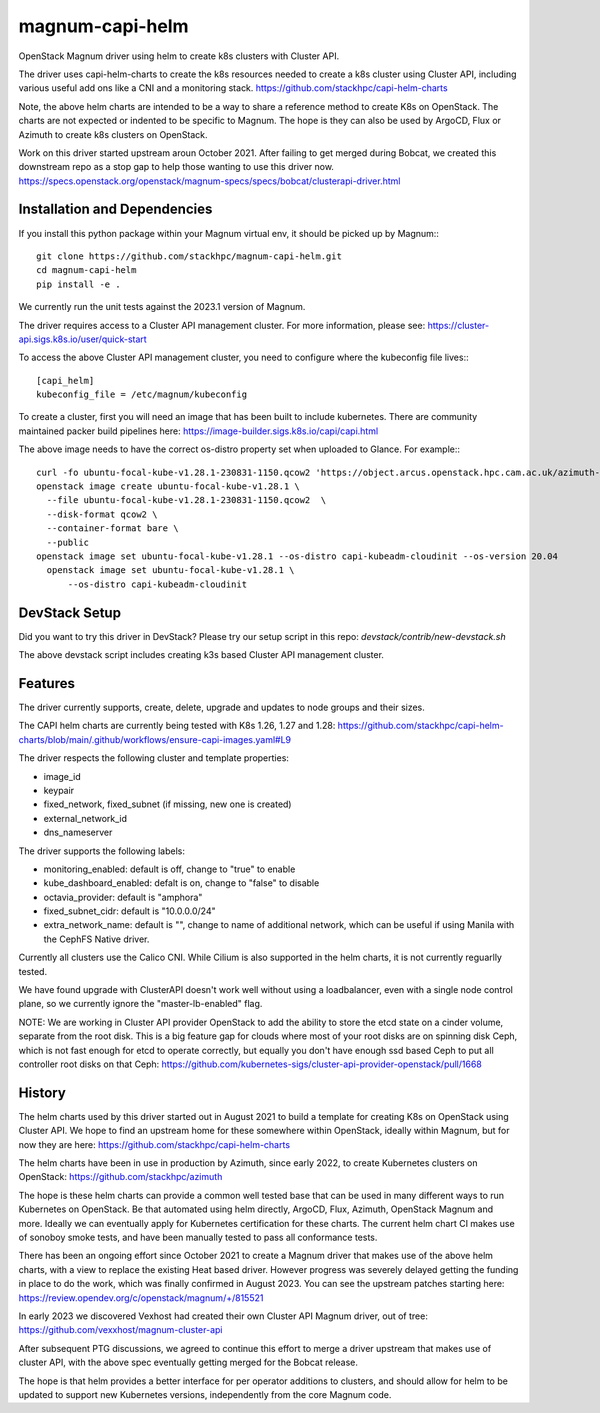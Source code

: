 ===============================
magnum-capi-helm
===============================

OpenStack Magnum driver using helm to create k8s clusters
with Cluster API.

The driver uses capi-helm-charts to create the
k8s resources needed to create a k8s cluster
using Cluster API, including various useful
add ons like a CNI and a monitoring stack.
https://github.com/stackhpc/capi-helm-charts

Note, the above helm charts are intended to be
a way to share a reference method to create K8s
on OpenStack. The charts are not expected or
indented to be specific to Magnum. The hope is
they can also be used by ArgoCD, Flux or Azimuth
to create k8s clusters on OpenStack.

Work on this driver started upstream aroun October 2021.
After failing to get merged during Bobcat,
we created this downstream repo as a stop gap to help
those wanting to use this driver now.
https://specs.openstack.org/openstack/magnum-specs/specs/bobcat/clusterapi-driver.html

Installation and Dependencies
=============================

If you install this python package within your Magnum virtual env,
it should be picked up by Magnum:::

  git clone https://github.com/stackhpc/magnum-capi-helm.git
  cd magnum-capi-helm
  pip install -e .

We currently run the unit tests against the 2023.1 version of Magnum.

The driver requires access to a Cluster API management cluster.
For more information, please see:
https://cluster-api.sigs.k8s.io/user/quick-start

To access the above Cluster API management cluster,
you need to configure where the kubeconfig file
lives:::

  [capi_helm]
  kubeconfig_file = /etc/magnum/kubeconfig

To create a cluster, first you will need an image that
has been built to include kubernetes.
There are community maintained packer build pipelines here:
https://image-builder.sigs.k8s.io/capi/capi.html

The above image needs to have the correct os-distro
property set when uploaded to Glance. For example:::

  curl -fo ubuntu-focal-kube-v1.28.1-230831-1150.qcow2 'https://object.arcus.openstack.hpc.cam.ac.uk/azimuth-images/ubuntu-focal-kube-v1.28.1-230831-1150.qcow2?AWSAccessKeyId=c5bd0fa15bae4e08b305a52aac97c3a6&Expires=1725019898&Signature=%2FXW2ywkA%2FQ8bCUiJkiLCWBAf81M%3D'
  openstack image create ubuntu-focal-kube-v1.28.1 \
    --file ubuntu-focal-kube-v1.28.1-230831-1150.qcow2  \
    --disk-format qcow2 \
    --container-format bare \
    --public
  openstack image set ubuntu-focal-kube-v1.28.1 --os-distro capi-kubeadm-cloudinit --os-version 20.04
    openstack image set ubuntu-focal-kube-v1.28.1 \
        --os-distro capi-kubeadm-cloudinit

DevStack Setup
==============

Did you want to try this driver in DevStack?
Please try our setup script in this repo:
`devstack/contrib/new-devstack.sh`

The above devstack script includes creating k3s based
Cluster API management cluster.

Features
========

The driver currently supports, create, delete, upgrade and
updates to node groups and their sizes.

The CAPI helm charts are currently being tested
with K8s 1.26, 1.27 and 1.28:
https://github.com/stackhpc/capi-helm-charts/blob/main/.github/workflows/ensure-capi-images.yaml#L9

The driver respects the following cluster and template properties:

* image_id
* keypair
* fixed_network, fixed_subnet (if missing, new one is created)
* external_network_id
* dns_nameserver

The driver supports the following labels:

* monitoring_enabled: default is off, change to "true" to enable
* kube_dashboard_enabled: defalt is on, change to "false" to disable
* octavia_provider: default is "amphora"
* fixed_subnet_cidr: default is "10.0.0.0/24"
* extra_network_name: default is "", change to name of additional network,
  which can be useful if using Manila with the CephFS Native driver.

Currently all clusters use the Calico CNI. While Cilium is also supported
in the helm charts, it is not currently reguarlly tested.

We have found upgrade with ClusterAPI doesn't work well without
using a loadbalancer, even with a single node control plane,
so we currently ignore the "master-lb-enabled" flag.

NOTE:
We are working in Cluster API provider OpenStack to add the ability
to store the etcd state on a cinder volume, separate from the root
disk. This is a big feature gap for clouds where most of your
root disks are on spinning disk Ceph, which is not fast enough
for etcd to operate correctly, but equally you don't have enough
ssd based Ceph to put all controller root disks on that Ceph:
https://github.com/kubernetes-sigs/cluster-api-provider-openstack/pull/1668

History
=======

The helm charts used by this driver started
out in August 2021 to build a template for
creating K8s on OpenStack using Cluster API.
We hope to find an upstream home for these
somewhere within OpenStack, ideally within
Magnum, but for now they are here:
https://github.com/stackhpc/capi-helm-charts

The helm charts have been in use in production
by Azimuth, since early 2022, to create
Kubernetes clusters on OpenStack:
https://github.com/stackhpc/azimuth

The hope is these helm charts can provide a common
well tested base that can be used in many different
ways to run Kubernetes on OpenStack. Be that automated
using helm directly, ArgoCD, Flux, Azimuth,
OpenStack Magnum and more.
Ideally we can eventually apply for Kubernetes
certification for these charts. The current helm chart
CI makes use of sonoboy smoke tests, and have been
manually tested to pass all conformance tests.

There has been an ongoing effort since October 2021 to create a Magnum
driver that makes use of the above helm charts, with a view to replace
the existing Heat based driver. However progress was severely delayed
getting the funding in place to do the work, which was finally confirmed
in August 2023.
You can see the upstream patches starting here:
https://review.opendev.org/c/openstack/magnum/+/815521

In early 2023 we discovered Vexhost had created
their own Cluster API Magnum driver, out of tree:
https://github.com/vexxhost/magnum-cluster-api

After subsequent PTG discussions, we agreed to continue this
effort to merge a driver upstream that makes use of cluster API,
with the above spec eventually getting merged for the Bobcat release.

The hope is that helm provides a better interface for per operator
additions to clusters, and should allow for helm to be updated to
support new Kubernetes versions, independently from the core
Magnum code.




